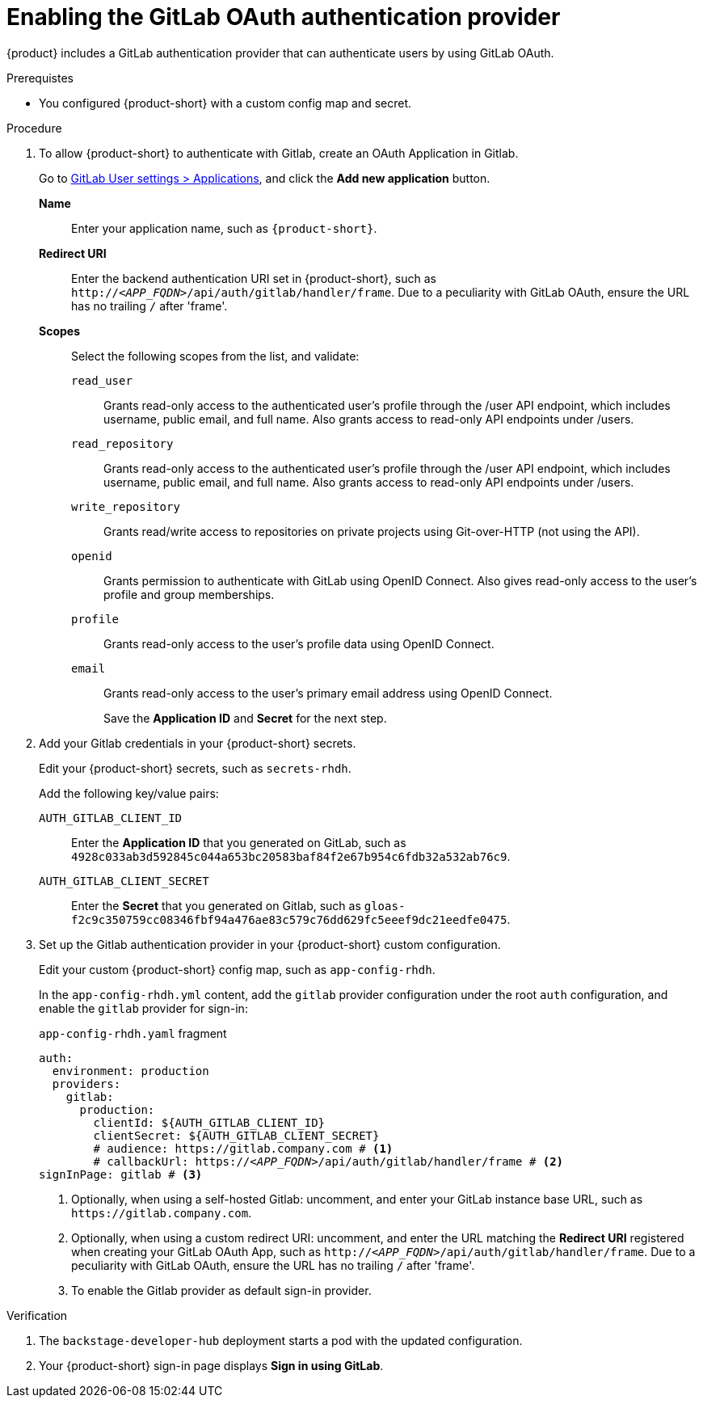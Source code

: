 [id='proc-adding-gitlab-oauth-as-an-authentication-provider_{context}']
= Enabling the GitLab OAuth authentication provider

{product} includes a GitLab authentication provider that can authenticate users by using GitLab OAuth.

.Prerequistes

* You configured {product-short} with a custom config map and secret.

.Procedure
. To allow {product-short} to authenticate with Gitlab, create an OAuth Application in Gitlab.
+
Go to https://gitlab.com/-/profile/applications[GitLab User settings > Applications], and click the *Add new application* button.

*Name*:: Enter your application name, such as `{product-short}`.
*Redirect URI*:: Enter the backend authentication URI set in {product-short}, such as `pass:c,a,q[http://_<APP_FQDN>_/api/auth/gitlab/handler/frame]`.
Due to a peculiarity with GitLab OAuth, ensure the URL has no trailing `/` after 'frame'.
*Scopes*:: Select the following scopes from the list, and validate:
+
// NOTE: including here verbatim copy from Gitlab screen.
`read_user`::: Grants read-only access to the authenticated user's profile through the /user API endpoint, which includes username, public email, and full name.
Also grants access to read-only API endpoints under /users.
`read_repository`::: Grants read-only access to the authenticated user's profile through the /user API endpoint, which includes username, public email, and full name.
Also grants access to read-only API endpoints under /users.
`write_repository`::: Grants read/write access to repositories on private projects using Git-over-HTTP (not using the API).
`openid`::: Grants permission to authenticate with GitLab using OpenID Connect.
Also gives read-only access to the user's profile and group memberships.
`profile`::: Grants read-only access to the user's profile data using OpenID Connect.
`email`::: Grants read-only access to the user's primary email address using OpenID Connect.
+
Save the *Application ID* and *Secret* for the next step.

. Add your Gitlab credentials in your {product-short} secrets.
+
Edit your {product-short} secrets, such as `secrets-rhdh`.
+
Add the following key/value pairs:
+
`AUTH_GITLAB_CLIENT_ID`:: Enter the *Application ID* that you generated on GitLab, such as `4928c033ab3d592845c044a653bc20583baf84f2e67b954c6fdb32a532ab76c9`.
`AUTH_GITLAB_CLIENT_SECRET`:: Enter the *Secret* that you generated on Gitlab, such as `gloas-f2c9c350759cc08346fbf94a476ae83c579c76dd629fc5eeef9dc21eedfe0475`.

. Set up the Gitlab authentication provider in your {product-short} custom configuration.
+
Edit your custom {product-short} config map, such as `app-config-rhdh`.
+
In the `app-config-rhdh.yml` content, add the `gitlab` provider configuration under the root `auth` configuration, and enable the `gitlab` provider for sign-in:
+
.`app-config-rhdh.yaml` fragment
[source,yaml,subs="+quotes,+attributes"]
----
auth:
  environment: production
  providers:
    gitlab:
      production:
        clientId: ${AUTH_GITLAB_CLIENT_ID}
        clientSecret: ${AUTH_GITLAB_CLIENT_SECRET}
        # audience: https://gitlab.company.com # <1>
        # callbackUrl: https://_<APP_FQDN>_/api/auth/gitlab/handler/frame # <2>
signInPage: gitlab # <3>
----
+
<1> Optionally, when using a self-hosted Gitlab: uncomment, and enter your GitLab instance base URL, such as
`pass:[https://gitlab.company.com]`.
<2> Optionally, when using a custom redirect URI: uncomment, and enter the URL matching the *Redirect URI* registered when creating your GitLab OAuth App, such as `pass:c,a,q[http://_<APP_FQDN>_/api/auth/gitlab/handler/frame]`.
Due to a peculiarity with GitLab OAuth, ensure the URL has no trailing `/` after 'frame'.
<3> To enable the Gitlab provider as default sign-in provider.

.Verification

. The `backstage-developer-hub` deployment starts a pod with the updated configuration.
. Your {product-short} sign-in page displays *Sign in using GitLab*.
